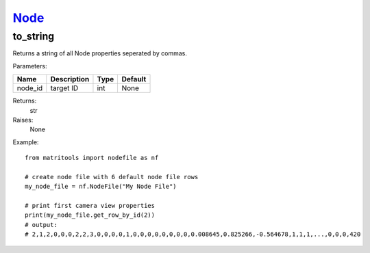 `Node <node.html>`_
===================
to_string
---------
Returns a string of all Node properties seperated by commas.

Parameters:

+------------+---------------------------------------------+------------------+---------+
| Name       | Description                                 | Type             | Default |
+============+=============================================+==================+=========+
| node_id    | target ID                                   | int              | None    |
+------------+---------------------------------------------+------------------+---------+

Returns:
    str

Raises:
    None

Example::

    from matritools import nodefile as nf

    # create node file with 6 default node file rows
    my_node_file = nf.NodeFile("My Node File")

    # print first camera view properties
    print(my_node_file.get_row_by_id(2))
    # output:
    # 2,1,2,0,0,0,2,2,3,0,0,0,0,1,0,0,0,0,0,0,0,0,0.008645,0.825266,-0.564678,1,1,1,...,0,0,0,420


